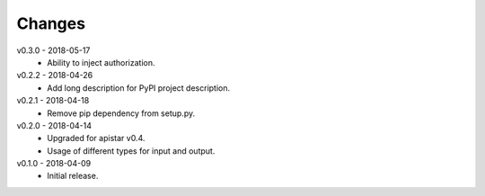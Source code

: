 Changes
=======
v0.3.0 - 2018-05-17
 * Ability to inject authorization.

v0.2.2 - 2018-04-26
 * Add long description for PyPI project description.

v0.2.1 - 2018-04-18
 * Remove pip dependency from setup.py.

v0.2.0 - 2018-04-14
 * Upgraded for apistar v0.4.
 * Usage of different types for input and output.

v0.1.0 - 2018-04-09
 * Initial release.
